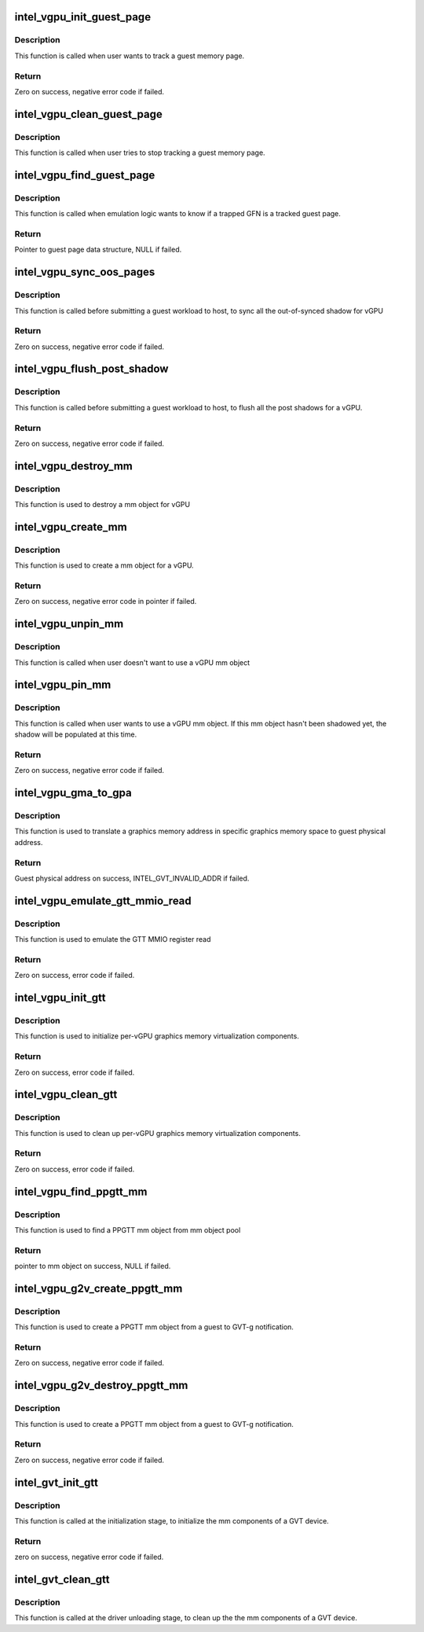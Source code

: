 .. -*- coding: utf-8; mode: rst -*-
.. src-file: drivers/gpu/drm/i915/gvt/gtt.c

.. _`intel_vgpu_init_guest_page`:

intel_vgpu_init_guest_page
==========================

.. c:function:: int intel_vgpu_init_guest_page(struct intel_vgpu *vgpu, struct intel_vgpu_guest_page *p, unsigned long gfn, int (*handler)(void *, u64, void *, int), void *data)

    init a guest page data structure

    :param struct intel_vgpu \*vgpu:
        a vGPU

    :param struct intel_vgpu_guest_page \*p:
        a guest page data structure

    :param unsigned long gfn:
        guest memory page frame number

    :param int (\*handler)(void \*, u64, void \*, int):
        function will be called when target guest memory page has
        been modified.

    :param void \*data:
        *undescribed*

.. _`intel_vgpu_init_guest_page.description`:

Description
-----------

This function is called when user wants to track a guest memory page.

.. _`intel_vgpu_init_guest_page.return`:

Return
------

Zero on success, negative error code if failed.

.. _`intel_vgpu_clean_guest_page`:

intel_vgpu_clean_guest_page
===========================

.. c:function:: void intel_vgpu_clean_guest_page(struct intel_vgpu *vgpu, struct intel_vgpu_guest_page *p)

    release the resource owned by guest page data structure

    :param struct intel_vgpu \*vgpu:
        a vGPU

    :param struct intel_vgpu_guest_page \*p:
        a tracked guest page

.. _`intel_vgpu_clean_guest_page.description`:

Description
-----------

This function is called when user tries to stop tracking a guest memory
page.

.. _`intel_vgpu_find_guest_page`:

intel_vgpu_find_guest_page
==========================

.. c:function:: struct intel_vgpu_guest_page *intel_vgpu_find_guest_page(struct intel_vgpu *vgpu, unsigned long gfn)

    find a guest page data structure by GFN.

    :param struct intel_vgpu \*vgpu:
        a vGPU

    :param unsigned long gfn:
        guest memory page frame number

.. _`intel_vgpu_find_guest_page.description`:

Description
-----------

This function is called when emulation logic wants to know if a trapped GFN
is a tracked guest page.

.. _`intel_vgpu_find_guest_page.return`:

Return
------

Pointer to guest page data structure, NULL if failed.

.. _`intel_vgpu_sync_oos_pages`:

intel_vgpu_sync_oos_pages
=========================

.. c:function:: int intel_vgpu_sync_oos_pages(struct intel_vgpu *vgpu)

    sync all the out-of-synced shadow for vGPU

    :param struct intel_vgpu \*vgpu:
        a vGPU

.. _`intel_vgpu_sync_oos_pages.description`:

Description
-----------

This function is called before submitting a guest workload to host,
to sync all the out-of-synced shadow for vGPU

.. _`intel_vgpu_sync_oos_pages.return`:

Return
------

Zero on success, negative error code if failed.

.. _`intel_vgpu_flush_post_shadow`:

intel_vgpu_flush_post_shadow
============================

.. c:function:: int intel_vgpu_flush_post_shadow(struct intel_vgpu *vgpu)

    flush the post shadow transactions

    :param struct intel_vgpu \*vgpu:
        a vGPU

.. _`intel_vgpu_flush_post_shadow.description`:

Description
-----------

This function is called before submitting a guest workload to host,
to flush all the post shadows for a vGPU.

.. _`intel_vgpu_flush_post_shadow.return`:

Return
------

Zero on success, negative error code if failed.

.. _`intel_vgpu_destroy_mm`:

intel_vgpu_destroy_mm
=====================

.. c:function:: void intel_vgpu_destroy_mm(struct kref *mm_ref)

    destroy a mm object

    :param struct kref \*mm_ref:
        *undescribed*

.. _`intel_vgpu_destroy_mm.description`:

Description
-----------

This function is used to destroy a mm object for vGPU

.. _`intel_vgpu_create_mm`:

intel_vgpu_create_mm
====================

.. c:function:: struct intel_vgpu_mm *intel_vgpu_create_mm(struct intel_vgpu *vgpu, int mm_type, void *virtual_page_table, int page_table_level, u32 pde_base_index)

    create a mm object for a vGPU

    :param struct intel_vgpu \*vgpu:
        a vGPU

    :param int mm_type:
        mm object type, should be PPGTT or GGTT

    :param void \*virtual_page_table:
        page table root pointers. Could be NULL if user wants
        to populate shadow later.

    :param int page_table_level:
        describe the page table level of the mm object

    :param u32 pde_base_index:
        pde root pointer base in GGTT MMIO.

.. _`intel_vgpu_create_mm.description`:

Description
-----------

This function is used to create a mm object for a vGPU.

.. _`intel_vgpu_create_mm.return`:

Return
------

Zero on success, negative error code in pointer if failed.

.. _`intel_vgpu_unpin_mm`:

intel_vgpu_unpin_mm
===================

.. c:function:: void intel_vgpu_unpin_mm(struct intel_vgpu_mm *mm)

    decrease the pin count of a vGPU mm object

    :param struct intel_vgpu_mm \*mm:
        a vGPU mm object

.. _`intel_vgpu_unpin_mm.description`:

Description
-----------

This function is called when user doesn't want to use a vGPU mm object

.. _`intel_vgpu_pin_mm`:

intel_vgpu_pin_mm
=================

.. c:function:: int intel_vgpu_pin_mm(struct intel_vgpu_mm *mm)

    increase the pin count of a vGPU mm object

    :param struct intel_vgpu_mm \*mm:
        *undescribed*

.. _`intel_vgpu_pin_mm.description`:

Description
-----------

This function is called when user wants to use a vGPU mm object. If this
mm object hasn't been shadowed yet, the shadow will be populated at this
time.

.. _`intel_vgpu_pin_mm.return`:

Return
------

Zero on success, negative error code if failed.

.. _`intel_vgpu_gma_to_gpa`:

intel_vgpu_gma_to_gpa
=====================

.. c:function:: unsigned long intel_vgpu_gma_to_gpa(struct intel_vgpu_mm *mm, unsigned long gma)

    translate a gma to GPA

    :param struct intel_vgpu_mm \*mm:
        mm object. could be a PPGTT or GGTT mm object

    :param unsigned long gma:
        graphics memory address in this mm object

.. _`intel_vgpu_gma_to_gpa.description`:

Description
-----------

This function is used to translate a graphics memory address in specific
graphics memory space to guest physical address.

.. _`intel_vgpu_gma_to_gpa.return`:

Return
------

Guest physical address on success, INTEL_GVT_INVALID_ADDR if failed.

.. _`intel_vgpu_emulate_gtt_mmio_read`:

intel_vgpu_emulate_gtt_mmio_read
================================

.. c:function:: int intel_vgpu_emulate_gtt_mmio_read(struct intel_vgpu *vgpu, unsigned int off, void *p_data, unsigned int bytes)

    emulate GTT MMIO register read

    :param struct intel_vgpu \*vgpu:
        a vGPU

    :param unsigned int off:
        register offset

    :param void \*p_data:
        data will be returned to guest

    :param unsigned int bytes:
        data length

.. _`intel_vgpu_emulate_gtt_mmio_read.description`:

Description
-----------

This function is used to emulate the GTT MMIO register read

.. _`intel_vgpu_emulate_gtt_mmio_read.return`:

Return
------

Zero on success, error code if failed.

.. _`intel_vgpu_init_gtt`:

intel_vgpu_init_gtt
===================

.. c:function:: int intel_vgpu_init_gtt(struct intel_vgpu *vgpu)

    initialize per-vGPU graphics memory virulization

    :param struct intel_vgpu \*vgpu:
        a vGPU

.. _`intel_vgpu_init_gtt.description`:

Description
-----------

This function is used to initialize per-vGPU graphics memory virtualization
components.

.. _`intel_vgpu_init_gtt.return`:

Return
------

Zero on success, error code if failed.

.. _`intel_vgpu_clean_gtt`:

intel_vgpu_clean_gtt
====================

.. c:function:: void intel_vgpu_clean_gtt(struct intel_vgpu *vgpu)

    clean up per-vGPU graphics memory virulization

    :param struct intel_vgpu \*vgpu:
        a vGPU

.. _`intel_vgpu_clean_gtt.description`:

Description
-----------

This function is used to clean up per-vGPU graphics memory virtualization
components.

.. _`intel_vgpu_clean_gtt.return`:

Return
------

Zero on success, error code if failed.

.. _`intel_vgpu_find_ppgtt_mm`:

intel_vgpu_find_ppgtt_mm
========================

.. c:function:: struct intel_vgpu_mm *intel_vgpu_find_ppgtt_mm(struct intel_vgpu *vgpu, int page_table_level, void *root_entry)

    find a PPGTT mm object

    :param struct intel_vgpu \*vgpu:
        a vGPU

    :param int page_table_level:
        PPGTT page table level

    :param void \*root_entry:
        PPGTT page table root pointers

.. _`intel_vgpu_find_ppgtt_mm.description`:

Description
-----------

This function is used to find a PPGTT mm object from mm object pool

.. _`intel_vgpu_find_ppgtt_mm.return`:

Return
------

pointer to mm object on success, NULL if failed.

.. _`intel_vgpu_g2v_create_ppgtt_mm`:

intel_vgpu_g2v_create_ppgtt_mm
==============================

.. c:function:: int intel_vgpu_g2v_create_ppgtt_mm(struct intel_vgpu *vgpu, int page_table_level)

    create a PPGTT mm object from g2v notification

    :param struct intel_vgpu \*vgpu:
        a vGPU

    :param int page_table_level:
        PPGTT page table level

.. _`intel_vgpu_g2v_create_ppgtt_mm.description`:

Description
-----------

This function is used to create a PPGTT mm object from a guest to GVT-g
notification.

.. _`intel_vgpu_g2v_create_ppgtt_mm.return`:

Return
------

Zero on success, negative error code if failed.

.. _`intel_vgpu_g2v_destroy_ppgtt_mm`:

intel_vgpu_g2v_destroy_ppgtt_mm
===============================

.. c:function:: int intel_vgpu_g2v_destroy_ppgtt_mm(struct intel_vgpu *vgpu, int page_table_level)

    destroy a PPGTT mm object from g2v notification

    :param struct intel_vgpu \*vgpu:
        a vGPU

    :param int page_table_level:
        PPGTT page table level

.. _`intel_vgpu_g2v_destroy_ppgtt_mm.description`:

Description
-----------

This function is used to create a PPGTT mm object from a guest to GVT-g
notification.

.. _`intel_vgpu_g2v_destroy_ppgtt_mm.return`:

Return
------

Zero on success, negative error code if failed.

.. _`intel_gvt_init_gtt`:

intel_gvt_init_gtt
==================

.. c:function:: int intel_gvt_init_gtt(struct intel_gvt *gvt)

    initialize mm components of a GVT device

    :param struct intel_gvt \*gvt:
        GVT device

.. _`intel_gvt_init_gtt.description`:

Description
-----------

This function is called at the initialization stage, to initialize
the mm components of a GVT device.

.. _`intel_gvt_init_gtt.return`:

Return
------

zero on success, negative error code if failed.

.. _`intel_gvt_clean_gtt`:

intel_gvt_clean_gtt
===================

.. c:function:: void intel_gvt_clean_gtt(struct intel_gvt *gvt)

    clean up mm components of a GVT device

    :param struct intel_gvt \*gvt:
        GVT device

.. _`intel_gvt_clean_gtt.description`:

Description
-----------

This function is called at the driver unloading stage, to clean up the
the mm components of a GVT device.

.. This file was automatic generated / don't edit.

